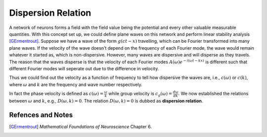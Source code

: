 Dispersion Relation
==========================================

A network of neurons forms a field with the field value being the potential and every other valuable measurable quantities. With this concept set up, we could define plane waves on this network and perform linear stability analysis [GErmentrout]_.
Suppose we have a wave of the form :math:`g(c t - x)` travelling, which can be Fourier transformed into many plane waves. If the velocity of the wave doesn't depend on the frequency of each Fourier mode, the wave would remain whatever it started as, which is non-dispersive. However, many waves are dispersive and will disperse as they travels. The reason that the waves disperse is that the velocity of each Fourier modes :math:`A(\omega)e^{-i (\omega t - k x )}` is different such that different Fourier modes will seperate out due to the difference in velocity.

Thus we could find out the velocity as a function of frequency to tell how dispersive the waves are, i.e., :math:`c(\omega)` or :math:`c(k)`, where :math:`\omega` and :math:`k` are the frequency and wave number respectively.

In fact the phase velocity is defined as :math:`c(\omega) = \frac{\omega}{k}` while group velocity is :math:`c_{g}(\omega) = \frac{d\omega}{dk}`. We now established the relations between :math:`\omega` and :math:`k`, e.g., :math:`D(\omega,k)=0`. The relation :math:`D(\omega,k)=0` is dubbed as **dispersion relation**.



Refences and Notes
--------------------

.. [GErmentrout] *Mathematical Foundations of Neuroscience* Chapter 6.
